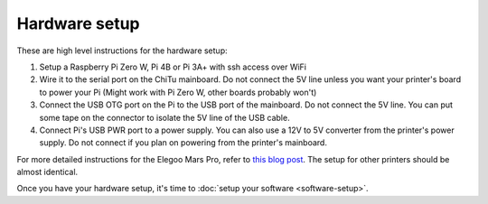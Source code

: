 Hardware setup
--------------

These are high level instructions for the hardware setup:

1. Setup a Raspberry Pi Zero W, Pi 4B or Pi 3A+ with ssh access over WiFi
2. Wire it to the serial port on the ChiTu mainboard. Do not connect the 5V
   line unless you want your printer's board to power your Pi (Might work with Pi Zero W, other boards probably won't)
3. Connect the USB OTG port on the Pi to the USB port of the mainboard. Do
   not connect the 5V line. You can put some tape on the connector to
   isolate the 5V line of the USB cable.
4. Connect Pi's USB PWR port to a power supply. You can also use a 12V to 5V
   converter from the printer's power supply. Do not connect if you plan on powering from the printer's mainboard.

For more detailed instructions for the Elegoo Mars Pro, refer to `this blog post
<https://l9o.dev/posts/controlling-an-elegoo-mars-pro-remotely/>`_. The setup
for other printers should be almost identical.

Once you have your hardware setup, it's time to :doc:`setup your software
<software-setup>`.
